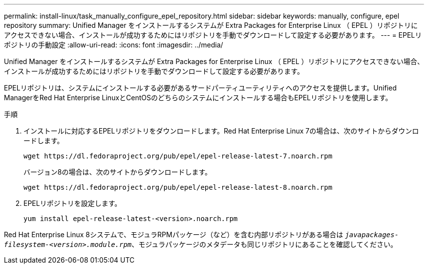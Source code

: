---
permalink: install-linux/task_manually_configure_epel_repository.html 
sidebar: sidebar 
keywords: manually, configure, epel repository 
summary: Unified Manager をインストールするシステムが Extra Packages for Enterprise Linux （ EPEL ）リポジトリにアクセスできない場合、インストールが成功するためにはリポジトリを手動でダウンロードして設定する必要があります。 
---
= EPELリポジトリの手動設定
:allow-uri-read: 
:icons: font
:imagesdir: ../media/


[role="lead"]
Unified Manager をインストールするシステムが Extra Packages for Enterprise Linux （ EPEL ）リポジトリにアクセスできない場合、インストールが成功するためにはリポジトリを手動でダウンロードして設定する必要があります。

EPELリポジトリは、システムにインストールする必要があるサードパーティユーティリティへのアクセスを提供します。Unified ManagerをRed Hat Enterprise LinuxとCentOSのどちらのシステムにインストールする場合もEPELリポジトリを使用します。

.手順
. インストールに対応するEPELリポジトリをダウンロードします。Red Hat Enterprise Linux 7の場合は、次のサイトからダウンロードします。
+
`+wget https://dl.fedoraproject.org/pub/epel/epel-release-latest-7.noarch.rpm+`

+
バージョン8の場合は、次のサイトからダウンロードします。

+
`+wget https://dl.fedoraproject.org/pub/epel/epel-release-latest-8.noarch.rpm+`

. EPELリポジトリを設定します。
+
`yum install epel-release-latest-<version>.noarch.rpm`



Red Hat Enterprise Linux 8システムで、モジュラRPMパッケージ（など）を含む内部リポジトリがある場合は `_javapackages-filesystem-<version>.module.rpm_`、モジュラパッケージのメタデータも同じリポジトリにあることを確認してください。
